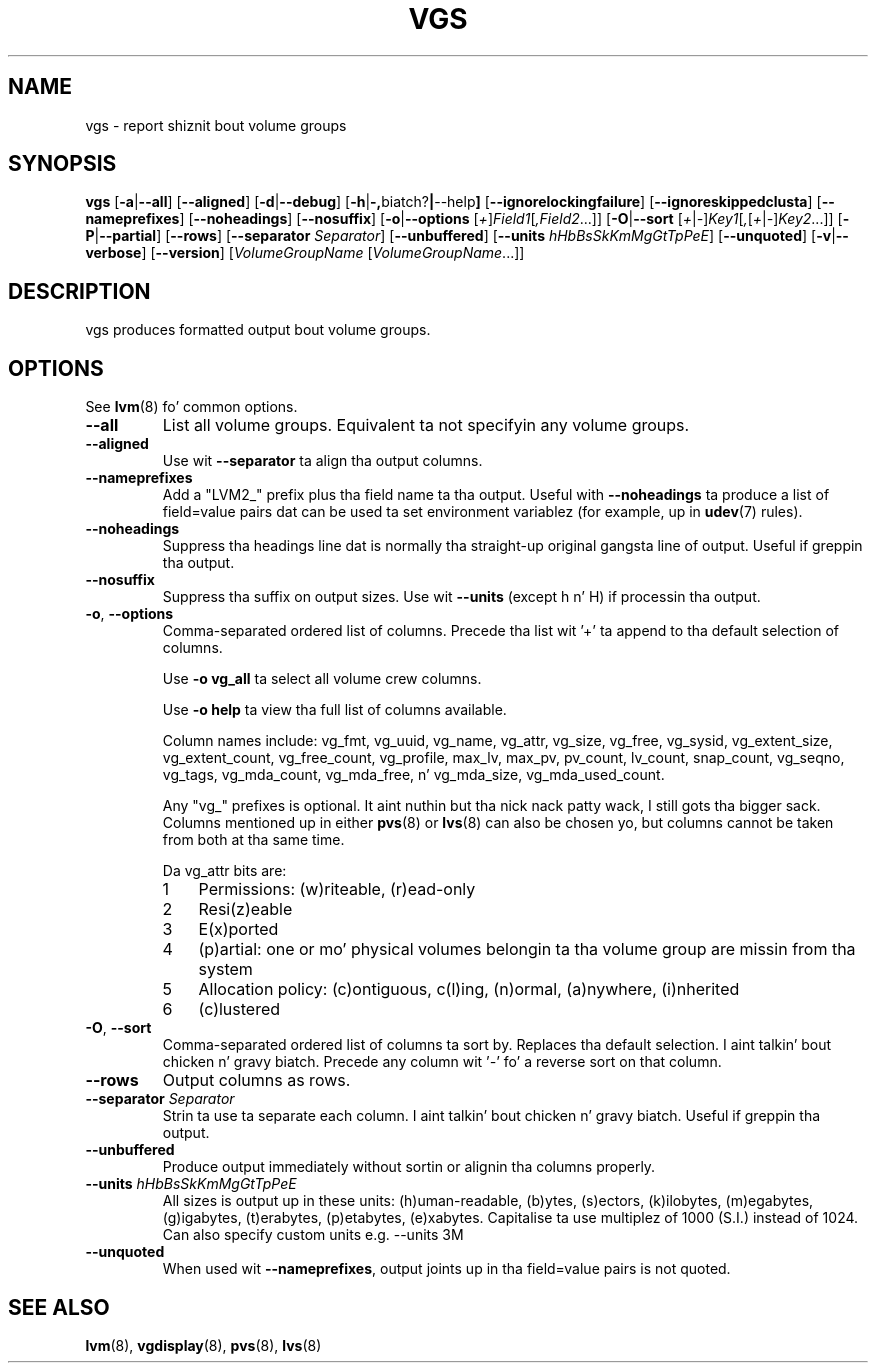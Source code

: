 .TH VGS 8 "LVM TOOLS 2.02.106(2) (2014-04-10)" "Sistina Software UK" \" -*- nroff -*-
.SH NAME
vgs \- report shiznit bout volume groups
.SH SYNOPSIS
.B vgs
.RB [ \-a | \-\-all ]
.RB [ \-\-aligned ]
.RB [ \-d | \-\-debug ]
.RB [ \-h | \-, biatch? | \-\-help ]
.RB [ \-\-ignorelockingfailure ]
.RB [ \-\-ignoreskippedclusta ]
.RB [ \-\-nameprefixes ]
.RB [ \-\-noheadings ]
.RB [ \-\-nosuffix ]
.RB [ \-o | \-\-options
.RI [ + ] Field1 [ ,Field2 ...]]
.RB [ \-O | \-\-sort
.RI [ + | \- ] Key1 [ , [ + | \- ] Key2 ...]]
.RB [ \-P | \-\-partial ]
.RB [ \-\-rows ]
.RB [ \-\-separator
.IR Separator ]
.RB [ \-\-unbuffered ]
.RB [ \-\-units
.IR hHbBsSkKmMgGtTpPeE ]
.RB [ \-\-unquoted ]
.RB [ \-v | \-\-verbose ]
.RB [ \-\-version ]
.RI [ VolumeGroupName
.RI [ VolumeGroupName ...]]
.SH DESCRIPTION
vgs produces formatted output bout volume groups.
.SH OPTIONS
See \fBlvm\fP(8) fo' common options.
.TP
.B \-\-all
List all volume groups.  Equivalent ta not specifyin any volume groups.
.TP
.B \-\-aligned
Use wit \fB\-\-separator\fP ta align tha output columns.
.TP
.B \-\-nameprefixes
Add a "LVM2_" prefix plus tha field name ta tha output.  Useful
with \fB\-\-noheadings\fP ta produce a list of field=value pairs dat can
be used ta set environment variablez (for example, up in \fBudev\fP(7) rules).
.TP
.B \-\-noheadings
Suppress tha headings line dat is normally tha straight-up original gangsta line of output.
Useful if greppin tha output.
.TP
.B \-\-nosuffix
Suppress tha suffix on output sizes.  Use wit \fB\-\-units\fP
(except h n' H) if processin tha output.
.TP
.BR \-o ", " \-\-options
Comma-separated ordered list of columns.  Precede tha list wit '+' ta append
to tha default selection of columns.
.IP
Use \fB\-o vg_all\fP ta select all volume crew columns.
.IP
Use \fB\-o help\fP ta view tha full list of columns available.
.IP
Column names include: vg_fmt, vg_uuid, vg_name, vg_attr, vg_size, vg_free,
vg_sysid, vg_extent_size, vg_extent_count, vg_free_count, vg_profile, max_lv,
max_pv, pv_count, lv_count, snap_count, vg_seqno, vg_tags, vg_mda_count,
vg_mda_free, n' vg_mda_size, vg_mda_used_count.
.IP
Any "vg_" prefixes is optional. It aint nuthin but tha nick nack patty wack, I still gots tha bigger sack.  Columns mentioned up in either \fBpvs\fP(8)
or \fBlvs\fP(8) can also be chosen yo, but columns cannot be taken from both
at tha same time.  
.IP
Da vg_attr bits are:
.RS
.IP 1 3
Permissions: (w)riteable, (r)ead-only
.IP 2 3
Resi(z)eable
.IP 3 3
E(x)ported
.IP 4 3
(p)artial: one or mo' physical volumes belongin ta tha volume group
are missin from tha system
.IP 5 3
Allocation policy: (c)ontiguous, c(l)ing, (n)ormal, (a)nywhere, (i)nherited
.IP 6 3
(c)lustered
.RE
.TP
.BR \-O ", " \-\-sort
Comma-separated ordered list of columns ta sort by.  Replaces tha default
selection. I aint talkin' bout chicken n' gravy biatch. Precede any column wit '\fI\-\fP' fo' a reverse sort on that
column.
.TP
.B \-\-rows
Output columns as rows.
.TP
.B \-\-separator \fISeparator
Strin ta use ta separate each column. I aint talkin' bout chicken n' gravy biatch.  Useful if greppin tha output.
.TP
.B \-\-unbuffered
Produce output immediately without sortin or alignin tha columns properly.
.TP
.B \-\-units \fIhHbBsSkKmMgGtTpPeE
All sizes is output up in these units: (h)uman-readable, (b)ytes, (s)ectors,
(k)ilobytes, (m)egabytes, (g)igabytes, (t)erabytes, (p)etabytes, (e)xabytes.  
Capitalise ta use multiplez of 1000 (S.I.) instead of 1024.  Can also specify 
custom units e.g. \-\-units 3M
.TP
.B \-\-unquoted
When used wit \fB\-\-nameprefixes\fP, output joints up in tha field=value
pairs is not quoted.
.SH SEE ALSO
.BR lvm (8),
.BR vgdisplay (8),
.BR pvs (8),
.BR lvs (8)
